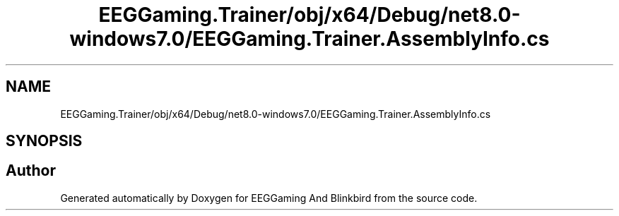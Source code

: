 .TH "EEGGaming.Trainer/obj/x64/Debug/net8.0-windows7.0/EEGGaming.Trainer.AssemblyInfo.cs" 3 "Version 0.2.7.5" "EEGGaming And Blinkbird" \" -*- nroff -*-
.ad l
.nh
.SH NAME
EEGGaming.Trainer/obj/x64/Debug/net8.0-windows7.0/EEGGaming.Trainer.AssemblyInfo.cs
.SH SYNOPSIS
.br
.PP
.SH "Author"
.PP 
Generated automatically by Doxygen for EEGGaming And Blinkbird from the source code\&.
